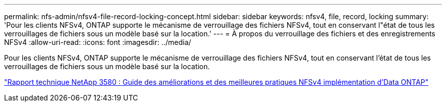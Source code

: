 ---
permalink: nfs-admin/nfsv4-file-record-locking-concept.html 
sidebar: sidebar 
keywords: nfsv4, file, record, locking 
summary: 'Pour les clients NFSv4, ONTAP supporte le mécanisme de verrouillage des fichiers NFSv4, tout en conservant l"état de tous les verrouillages de fichiers sous un modèle basé sur la location.' 
---
= À propos du verrouillage des fichiers et des enregistrements NFSv4
:allow-uri-read: 
:icons: font
:imagesdir: ../media/


[role="lead"]
Pour les clients NFSv4, ONTAP supporte le mécanisme de verrouillage des fichiers NFSv4, tout en conservant l'état de tous les verrouillages de fichiers sous un modèle basé sur la location.

https://www.netapp.com/pdf.html?item=/media/16398-tr-3580pdf.pdf["Rapport technique NetApp 3580 : Guide des améliorations et des meilleures pratiques NFSv4 implémentation d'Data ONTAP"^]
